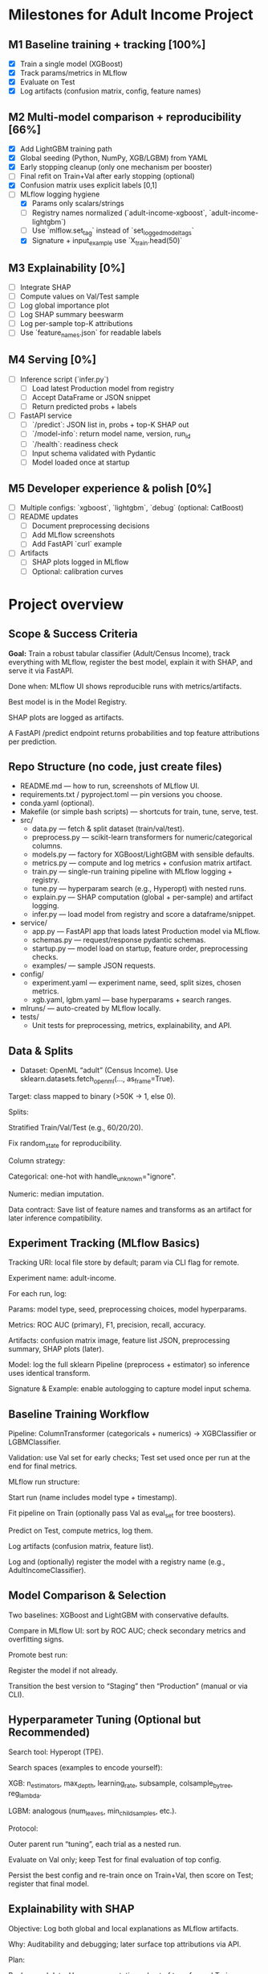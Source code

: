 # TILTLE: Project: MLflow + XGBoost/LightGBM, SHAP, FastAPI (Adult Income)

* Milestones for Adult Income Project

** M1 Baseline training + tracking [100%]
   - [X] Train a single model (XGBoost)
   - [X] Track params/metrics in MLflow
   - [X] Evaluate on Test
   - [X] Log artifacts (confusion matrix, config, feature names)

** M2 Multi-model comparison + reproducibility [66%]
   - [X] Add LightGBM training path
   - [X] Global seeding (Python, NumPy, XGB/LGBM) from YAML
   - [X] Early stopping cleanup (only one mechanism per booster)
   - [ ] Final refit on Train+Val after early stopping (optional)
   - [X] Confusion matrix uses explicit labels [0,1]
   - [-] MLflow logging hygiene
     - [X] Params only scalars/strings
     - [ ] Registry names normalized (`adult-income-xgboost`, `adult-income-lightgbm`)
     - [ ] Use `mlflow.set_tag` instead of `set_logged_model_tags`
     - [X] Signature + input_example use `X_train.head(50)`

** M3 Explainability [0%]
   - [ ] Integrate SHAP
   - [ ] Compute values on Val/Test sample
   - [ ] Log global importance plot
   - [ ] Log SHAP summary beeswarm
   - [ ] Log per-sample top-K attributions
   - [ ] Use `feature_names.json` for readable labels

** M4 Serving [0%]
   - [ ] Inference script (`infer.py`)
     - [ ] Load latest Production model from registry
     - [ ] Accept DataFrame or JSON snippet
     - [ ] Return predicted probs + labels
   - [ ] FastAPI service
     - [ ] `/predict`: JSON list in, probs + top-K SHAP out
     - [ ] `/model-info`: return model name, version, run_id
     - [ ] `/health`: readiness check
     - [ ] Input schema validated with Pydantic
     - [ ] Model loaded once at startup

** M5 Developer experience & polish [0%]
   - [ ] Multiple configs: `xgboost`, `lightgbm`, `debug` (optional: CatBoost)
   - [ ] README updates
     - [ ] Document preprocessing decisions
     - [ ] Add MLflow screenshots
     - [ ] Add FastAPI `curl` example
   - [ ] Artifacts
     - [ ] SHAP plots logged in MLflow
     - [ ] Optional: calibration curves


* Project overview
** Scope & Success Criteria

**Goal:** Train a robust tabular classifier (Adult/Census Income), track everything
with MLflow, register the best model, explain it with SHAP, and serve it via
FastAPI.

Done when: MLflow UI shows reproducible runs with metrics/artifacts.

Best model is in the Model Registry.

SHAP plots are logged as artifacts.

A FastAPI /predict endpoint returns probabilities and top feature attributions
per prediction.

** Repo Structure (no code, just create files)

- README.md — how to run, screenshots of MLflow UI.
- requirements.txt / pyproject.toml — pin versions you choose.
- conda.yaml (optional).
- Makefile (or simple bash scripts) — shortcuts for train, tune, serve, test.
- src/
  - data.py — fetch & split dataset (train/val/test).
  - preprocess.py — scikit-learn transformers for numeric/categorical columns.
  - models.py — factory for XGBoost/LightGBM with sensible defaults.
  - metrics.py — compute and log metrics + confusion matrix artifact.
  - train.py — single-run training pipeline with MLflow logging + registry.
  - tune.py — hyperparam search (e.g., Hyperopt) with nested runs.
  - explain.py — SHAP computation (global + per-sample) and artifact logging.
  - infer.py — load model from registry and score a dataframe/snippet.
- service/
  - app.py — FastAPI app that loads latest Production model via MLflow.
  - schemas.py — request/response pydantic schemas.
  - startup.py — model load on startup, feature order, preprocessing checks.
  - examples/ — sample JSON requests.
- config/
  - experiment.yaml — experiment name, seed, split sizes, chosen metrics.
  - xgb.yaml, lgbm.yaml — base hyperparams + search ranges.
- mlruns/ — auto-created by MLflow locally.
- tests/
  - Unit tests for preprocessing, metrics, explainability, and API.

** Data & Splits

- Dataset: OpenML “adult” (Census Income). Use sklearn.datasets.fetch_openml(..., as_frame=True).

Target: class mapped to binary (>50K → 1, else 0).

Splits:

Stratified Train/Val/Test (e.g., 60/20/20).

Fix random_state for reproducibility.

Column strategy:

Categorical: one-hot with handle_unknown="ignore".

Numeric: median imputation.

Data contract: Save list of feature names and transforms as an artifact for later inference compatibility.

** Experiment Tracking (MLflow Basics)

Tracking URI: local file store by default; param via CLI flag for remote.

Experiment name: adult-income.

For each run, log:

Params: model type, seed, preprocessing choices, model hyperparams.

Metrics: ROC AUC (primary), F1, precision, recall, accuracy.

Artifacts: confusion matrix image, feature list JSON, preprocessing summary, SHAP plots (later).

Model: log the full sklearn Pipeline (preprocess + estimator) so inference uses identical transform.

Signature & Example: enable autologging to capture model input schema.

** Baseline Training Workflow

Pipeline: ColumnTransformer (categoricals + numerics) → XGBClassifier or LGBMClassifier.

Validation: use Val set for early checks; Test set used once per run at the end for final metrics.

MLflow run structure:

Start run (name includes model type + timestamp).

Fit pipeline on Train (optionally pass Val as eval_set for tree boosters).

Predict on Test, compute metrics, log them.

Log artifacts (confusion matrix, feature list).

Log and (optionally) register the model with a registry name (e.g., AdultIncomeClassifier).

** Model Comparison & Selection

Two baselines: XGBoost and LightGBM with conservative defaults.

Compare in MLflow UI: sort by ROC AUC; check secondary metrics and overfitting signs.

Promote best run:

Register the model if not already.

Transition the best version to “Staging” then “Production” (manual or via CLI).

** Hyperparameter Tuning (Optional but Recommended)

Search tool: Hyperopt (TPE).

Search spaces (examples to encode yourself):

XGB: n_estimators, max_depth, learning_rate, subsample, colsample_bytree, reg_lambda.

LGBM: analogous (num_leaves, min_child_samples, etc.).

Protocol:

Outer parent run “tuning”, each trial as a nested run.

Evaluate on Val only; keep Test for final evaluation of top config.

Persist the best config and re-train once on Train+Val, then score on Test; register that final model.

** Explainability with SHAP

Objective: Log both global and local explanations as MLflow artifacts.

Why: Auditability and debugging; later surface top attributions via API.

Plan:

Background data: Use a representative subset of transformed Train rows (post-preprocessing).

Explainer choice: TreeExplainer for tree models (works well with XGB/LGBM).

Global artifacts:

Feature importance (mean |SHAP| per feature).

Summary plot (beeswarm) for a sample of Validation/Test rows.

Dependence plots for top K features (optional).

Local artifacts:

For N sample predictions (e.g., 50), store per-row top +/− contributions as a compact JSON/CSV.

Metadata consistency: Log the mapping from one-hot columns back to original features to keep explanations human-readable.

Performance note: Compute SHAP on a subset to keep runtime reasonable; document the sample size choice.

** Inference Tooling (CLI)

infer.py goals:

Load model via models:/<name>/Production.

Accept a small batch of raw rows (e.g., from a CSV path or inline rows).

Return probabilities and predicted labels; optionally attach top 3 SHAP attributions if requested.

Artifacts used: feature list, preprocessing summary, category levels (if you choose to log them) to validate input schema.

** FastAPI Service

App responsibilities:

Load the latest Production model on startup.

Validate inputs with Pydantic (types match training schema; categorical values as strings).

Transform inputs via the logged preprocessing (already inside the sklearn Pipeline).

Endpoints:

GET /health — quick readiness check.

POST /predict — accepts a list of records; returns:

proba (float), label (int), and optional explanations (top K features with SHAP values and signs).

GET /model-info — model name, version, run_id, metrics snapshot (pulled from MLflow).

Explainability in API:

On each request (or behind a query flag), compute per-row SHAP values using the loaded booster and a cached background set.

Return only the top K absolute attributions per row for payload efficiency.

Operational details:

Input schema versioning: include a schema_version in responses; validate on request.

Error handling: return structured errors for schema mismatches or unseen columns.

Config via env vars: tracking URI, model name, attributions flag, top-K, background size.

Packaging & Run:

Uvicorn server script.

Minimal Dockerfile (optional) and a short run command in README.

Security: basic request size limits and simple rate limiting guidance.

** Testing

Unit tests:

Preprocessing: unknown category handling, missing values.

Metrics: thresholding and confusion matrix shape.

SHAP: explainer initializes; outputs match feature dimensions.

API: schema validation, happy path, and bad inputs.

Integration tests:

Full run logs expected params/metrics.

Loading a Production model and scoring a few records.

Smoke tests:

make serve then curl example request returns 200 with probabilities.

** MLflow Model Registry Workflow

Naming: AdultIncomeClassifier.

Stages: None → Staging → Production.

Transition policy:

Promote only models with ROC AUC ≥ baseline + δ on Test and no regression in F1.

Record decision notes in run tags (who/why).

Rollback: Keep previous Production version ID handy; document a one-command rollback.

** Documentation & Developer Experience

README sections:

Setup (env, MLflow UI), Train, Compare, Tune, Register, Explain, Serve.

Screenshots: MLflow runs table, artifacts pane with SHAP plots.

Example curl requests and responses (redacted of actual values).

Make targets (examples to implement):

make env, make train-xgb, make train-lgbm, make tune, make explain, make serve, make test.

Config-driven: keep knobs (splits, seeds, hyperparams, SHAP sample sizes) in YAML so runs are reproducible.

** Stretch Ideas (after core is done)

Add CatBoost baseline for comparison.

Calibrate probabilities (Platt/Isotonic) and log calibration curves.

Add drift monitors: log feature distributions and a simple PSI metric as artifacts.

Add batch scoring CLI that writes predictions + attributions to parquet.

** Build Order (Milestones)

M1: Data load + preprocessing; single baseline run with MLflow logging.

M2: Second model (XGB vs LGBM), compare in MLflow; pick a winner.

M3: Register best model; add clean Test evaluation artifacts.

M4: SHAP integration; global & local artifacts in MLflow.

M5: CLI inference that loads from registry.

M6: FastAPI service with /predict and optional per-request SHAP.

M7: Tests, docs, and optional Dockerization.
